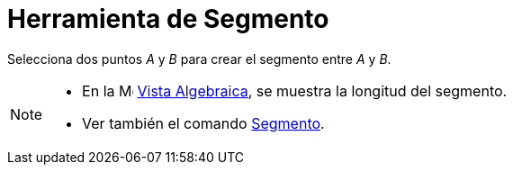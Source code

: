 = Herramienta de Segmento
:page-en: tools/Segment_Tool
ifdef::env-github[:imagesdir: /es/modules/ROOT/assets/images]

Selecciona dos puntos _A_ y _B_ para crear el segmento entre _A_ y _B_.

[NOTE]
====

* En la image:16px-Menu_view_algebra.svg.png[Menu view algebra.svg,width=16,height=16] xref:/Vista_Algebraica.adoc[Vista
Algebraica], se muestra la longitud del segmento.
* Ver también el comando xref:/commands/Segmento.adoc[Segmento].

====
